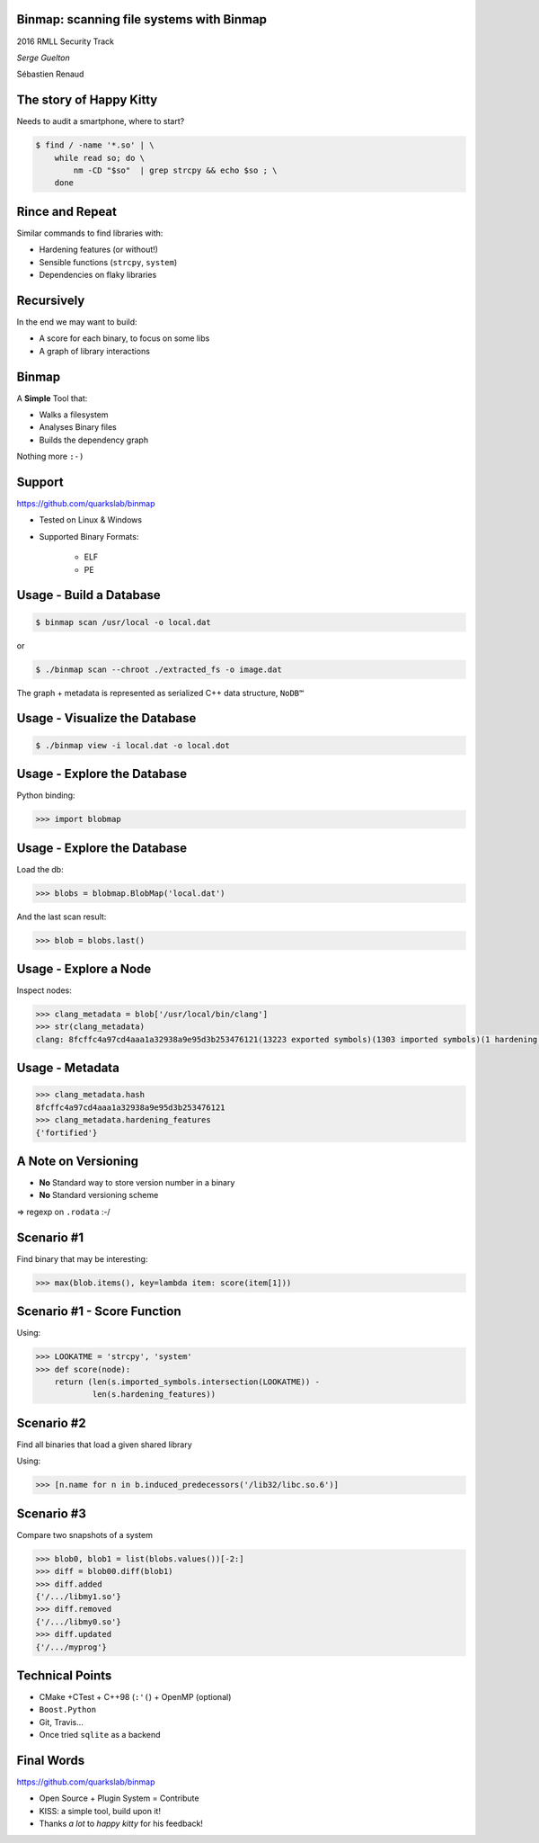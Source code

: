 .. Binmap: scanning file systems with Binmap slides file, created by
   hieroglyph-quickstart on Fri Jul  1 13:21:09 2016.


Binmap: scanning file systems with Binmap
=========================================

2016 RMLL Security Track

*Serge Guelton*

Sébastien Renaud


The story of Happy Kitty
========================

Needs to audit a smartphone, where to start?

.. code-block:: console

    $ find / -name '*.so' | \
        while read so; do \
            nm -CD "$so"  | grep strcpy && echo $so ; \
        done


Rince and Repeat
================

Similar commands to find libraries with:

- Hardening features (or without!)

- Sensible functions (``strcpy``, ``system``)

- Dependencies on flaky libraries


Recursively
===========

In the end we may want to build:

- A score for each binary, to focus on some libs

- A graph of library interactions


Binmap
======

A **Simple** Tool that:

- Walks a filesystem
- Analyses Binary files
- Builds the dependency graph

Nothing more ``:-)``


Support
=======

https://github.com/quarkslab/binmap

- Tested on Linux & Windows

- Supported Binary Formats:

    - ELF
    - PE

Usage - Build a Database
========================

.. code-block:: console

    $ binmap scan /usr/local -o local.dat

or

.. code-block:: console

    $ ./binmap scan --chroot ./extracted_fs -o image.dat

The graph + metadata is represented as serialized C++ data structure, ``NoDB™``

Usage - Visualize the Database
==============================

.. code-block:: console

    $ ./binmap view -i local.dat -o local.dot

.. image:: _static/blobs.svg


Usage - Explore the Database
============================

Python binding:

.. code-block:: pycon

    >>> import blobmap


Usage - Explore the Database
============================

Load the db:


.. code-block:: pycon

    >>> blobs = blobmap.BlobMap('local.dat')

And the last scan result:

.. code-block:: pycon

    >>> blob = blobs.last()

Usage - Explore a Node
======================

Inspect nodes:


.. code-block:: pycon

    >>> clang_metadata = blob['/usr/local/bin/clang']
    >>> str(clang_metadata)
    clang: 8fcffc4a97cd4aaa1a32938a9e95d3b253476121(13223 exported symbols)(1303 imported symbols)(1 hardening features)

Usage - Metadata
================

.. code-block:: pycon

    >>> clang_metadata.hash
    8fcffc4a97cd4aaa1a32938a9e95d3b253476121
    >>> clang_metadata.hardening_features
    {'fortified'}

A Note on Versioning
====================

- **No** Standard way to store version number in a binary
- **No** Standard versioning scheme

⇒ regexp on ``.rodata`` :-/

Scenario #1
===========

Find binary that may be interesting:

.. code-block:: pycon

    >>> max(blob.items(), key=lambda item: score(item[1]))

Scenario #1 - Score Function
============================

Using:

.. code-block:: pycon

    >>> LOOKATME = 'strcpy', 'system'
    >>> def score(node):
        return (len(s.imported_symbols.intersection(LOOKATME)) -
                len(s.hardening_features))


Scenario #2
===========

Find all binaries that load a given shared library

Using:

.. code-block:: pycon

    >>> [n.name for n in b.induced_predecessors('/lib32/libc.so.6')]

Scenario #3
===========

Compare two snapshots of a system

.. code-block:: pycon

    >>> blob0, blob1 = list(blobs.values())[-2:]
    >>> diff = blob00.diff(blob1)
    >>> diff.added
    {'/.../libmy1.so'}
    >>> diff.removed
    {'/.../libmy0.so'}
    >>> diff.updated
    {'/.../myprog'}

Technical Points
================

- CMake +CTest +  C++98 (``:'(``) + OpenMP (optional)
- ``Boost.Python``
- Git, Travis…
- Once tried ``sqlite`` as a backend

Final Words
===========

https://github.com/quarkslab/binmap

- Open Source + Plugin System = Contribute
- KISS: a simple tool, build upon it!
- Thanks *a lot* to *happy kitty* for his feedback!

